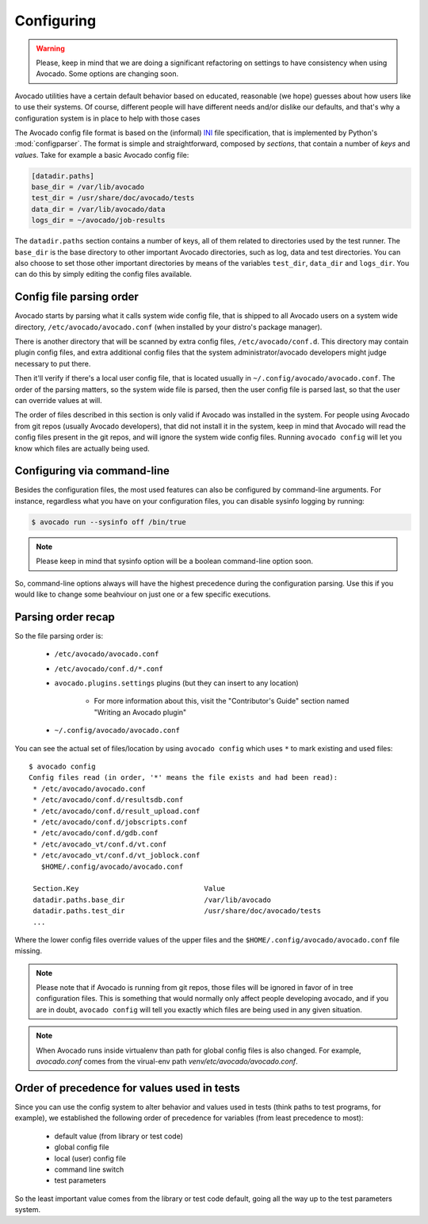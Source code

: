 Configuring
===========

.. warning:: Please, keep in mind that we are doing a significant refactoring
  on settings to have consistency when using Avocado. Some options are changing
  soon.

Avocado utilities have a certain default behavior based on educated, reasonable
(we hope) guesses about how users like to use their systems. Of course,
different people will have different needs and/or dislike our defaults, and
that's why a configuration system is in place to help with those cases

The Avocado config file format is based on the (informal) `INI`_ file
specification, that is implemented by Python's  :mod:`configparser`. The format
is simple and straightforward, composed by `sections`, that contain a number of
`keys` and `values`. Take for example a basic Avocado config file:

.. code-block:: ini

    [datadir.paths]
    base_dir = /var/lib/avocado
    test_dir = /usr/share/doc/avocado/tests
    data_dir = /var/lib/avocado/data
    logs_dir = ~/avocado/job-results

The ``datadir.paths`` section contains a number of keys, all of them related to
directories used by the test runner. The ``base_dir`` is the base directory to
other important Avocado directories, such as log, data and test directories.
You can also choose to set those other important directories by means of the
variables ``test_dir``, ``data_dir`` and ``logs_dir``. You can do this by
simply editing the config files available.

Config file parsing order
-------------------------

Avocado starts by parsing what it calls system wide config file, that is
shipped to all Avocado users on a system wide directory,
``/etc/avocado/avocado.conf`` (when installed by your distro's package
manager).

There is another directory that will be scanned by extra config files,
``/etc/avocado/conf.d``. This directory may contain plugin config files, and
extra additional config files that the system administrator/avocado developers
might judge necessary to put there.

Then it'll verify if there's a local user config file, that is located usually
in ``~/.config/avocado/avocado.conf``. The order of the parsing matters, so the
system wide file is parsed, then the user config file is parsed last, so that
the user can override values at will.

The order of files described in this section is only valid if Avocado was
installed in the system. For people using Avocado from git repos (usually
Avocado developers), that did not install it in the system, keep in mind that
Avocado will read the config files present in the git repos, and will ignore
the system wide config files. Running ``avocado config`` will let you know
which files are actually being used.

Configuring via command-line
----------------------------

Besides the configuration files, the most used features can also be configured
by command-line arguments.  For instance, regardless what you have on your
configuration files, you can disable sysinfo logging by running:

.. code-block::

   $ avocado run --sysinfo off /bin/true


.. note:: Please keep in mind that sysinfo option will be a boolean
  command-line option soon.

So, command-line options always will have the highest precedence during the
configuration parsing. Use this if you would like to change some beahviour on
just one or a few specific executions.

Parsing order recap
-------------------

So the file parsing order is:

  * ``/etc/avocado/avocado.conf``
  * ``/etc/avocado/conf.d/*.conf``
  * ``avocado.plugins.settings`` plugins (but they can insert to any location)

        - For more information about this, visit the "Contributor's Guide"
          section named "Writing an Avocado plugin"

  * ``~/.config/avocado/avocado.conf``

You can see the actual set of files/location by using ``avocado config`` which
uses ``*`` to mark existing and used files::

   $ avocado config
   Config files read (in order, '*' means the file exists and had been read):
    * /etc/avocado/avocado.conf
    * /etc/avocado/conf.d/resultsdb.conf
    * /etc/avocado/conf.d/result_upload.conf
    * /etc/avocado/conf.d/jobscripts.conf
    * /etc/avocado/conf.d/gdb.conf
    * /etc/avocado_vt/conf.d/vt.conf
    * /etc/avocado_vt/conf.d/vt_joblock.conf
      $HOME/.config/avocado/avocado.conf

    Section.Key                              Value
    datadir.paths.base_dir                   /var/lib/avocado
    datadir.paths.test_dir                   /usr/share/doc/avocado/tests
    ...

Where the lower config files override values of the upper files and the
``$HOME/.config/avocado/avocado.conf`` file missing.

.. note::  Please note that if Avocado is running from git repos, those files
  will be ignored in favor of in tree configuration files. This is something that
  would normally only affect people developing avocado, and if you are in doubt,
  ``avocado config`` will tell you exactly which files are being used in any
  given situation.

.. note::  When Avocado runs inside virtualenv than path for global config
  files is also changed. For example, `avocado.conf` comes from the virual-env
  path `venv/etc/avocado/avocado.conf`.


Order of precedence for values used in tests
--------------------------------------------

Since you can use the config system to alter behavior and values used in tests
(think paths to test programs, for example), we established the following order
of precedence for variables (from least precedence to most):

  * default value (from library or test code)
  * global config file
  * local (user) config file
  * command line switch
  * test parameters

So the least important value comes from the library or test code default, going
all the way up to the test parameters system.

.. _INI: http://en.wikipedia.org/wiki/INI_file
